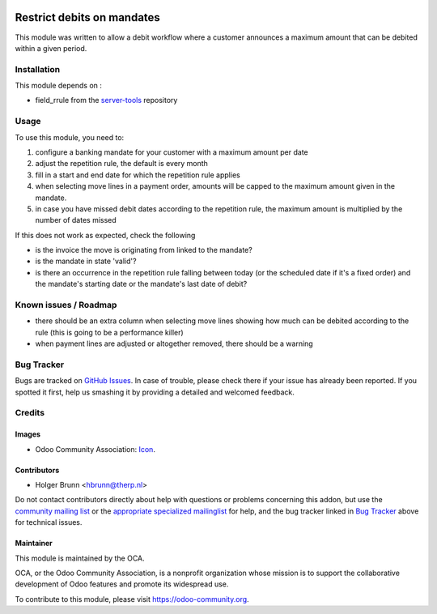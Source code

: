 .. image:: https://img.shields.io/badge/licence-AGPL--3-blue.svg
    :target: http://www.gnu.org/licenses/agpl-3.0-standalone.html
    :alt: License: AGPL-3

===========================
Restrict debits on mandates
===========================

This module was written to allow a debit workflow where a customer announces
a maximum amount that can be debited within a given period.

Installation
============

This module depends on :

* field_rrule from the `server-tools <https://github.com/OCA/server-tools>`_ repository

Usage
=====

To use this module, you need to:

#. configure a banking mandate for your customer with a maximum amount per date
#. adjust the repetition rule, the default is every month
#. fill in a start and end date for which the repetition rule applies
#. when selecting move lines in a payment order, amounts will be capped to the
   maximum amount given in the mandate.
#. in case you have missed debit dates according to the repetition rule, the
   maximum amount is multiplied by the number of dates missed

If this does not work as expected, check the following

* is the invoice the move is originating from linked to the mandate?
* is the mandate in state 'valid'?
* is there an occurrence in the repetition rule falling between today (or the
  scheduled date if it's a fixed order) and the mandate's starting date or
  the mandate's last date of debit?

.. image:: https://odoo-community.org/website/image/ir.attachment/5784_f2813bd/datas
    :alt: Try me on Runbot
    :target: https://runbot.odoo-community.org/runbot/173/8.0

Known issues / Roadmap
======================

* there should be an extra column when selecting move lines showing how much
  can be debited according to the rule (this is going to be a performance killer)
* when payment lines are adjusted or altogether removed, there should be a warning

Bug Tracker
===========

Bugs are tracked on `GitHub Issues
<https://github.com/OCA/bank-payment/issues>`_. In case of trouble, please
check there if your issue has already been reported. If you spotted it first,
help us smashing it by providing a detailed and welcomed feedback.

Credits
=======

Images
------

* Odoo Community Association: `Icon <https://github.com/OCA/maintainer-tools/blob/master/template/module/static/description/icon.svg>`_.

Contributors
------------

* Holger Brunn <hbrunn@therp.nl>

Do not contact contributors directly about help with questions or problems concerning this addon, but use the `community mailing list <mailto:community@mail.odoo.com>`_ or the `appropriate specialized mailinglist <https://odoo-community.org/groups>`_ for help, and the bug tracker linked in `Bug Tracker`_ above for technical issues.

Maintainer
----------

.. image:: https://odoo-community.org/logo.png
   :alt: Odoo Community Association
   :target: https://odoo-community.org

This module is maintained by the OCA.

OCA, or the Odoo Community Association, is a nonprofit organization whose
mission is to support the collaborative development of Odoo features and
promote its widespread use.

To contribute to this module, please visit https://odoo-community.org.
